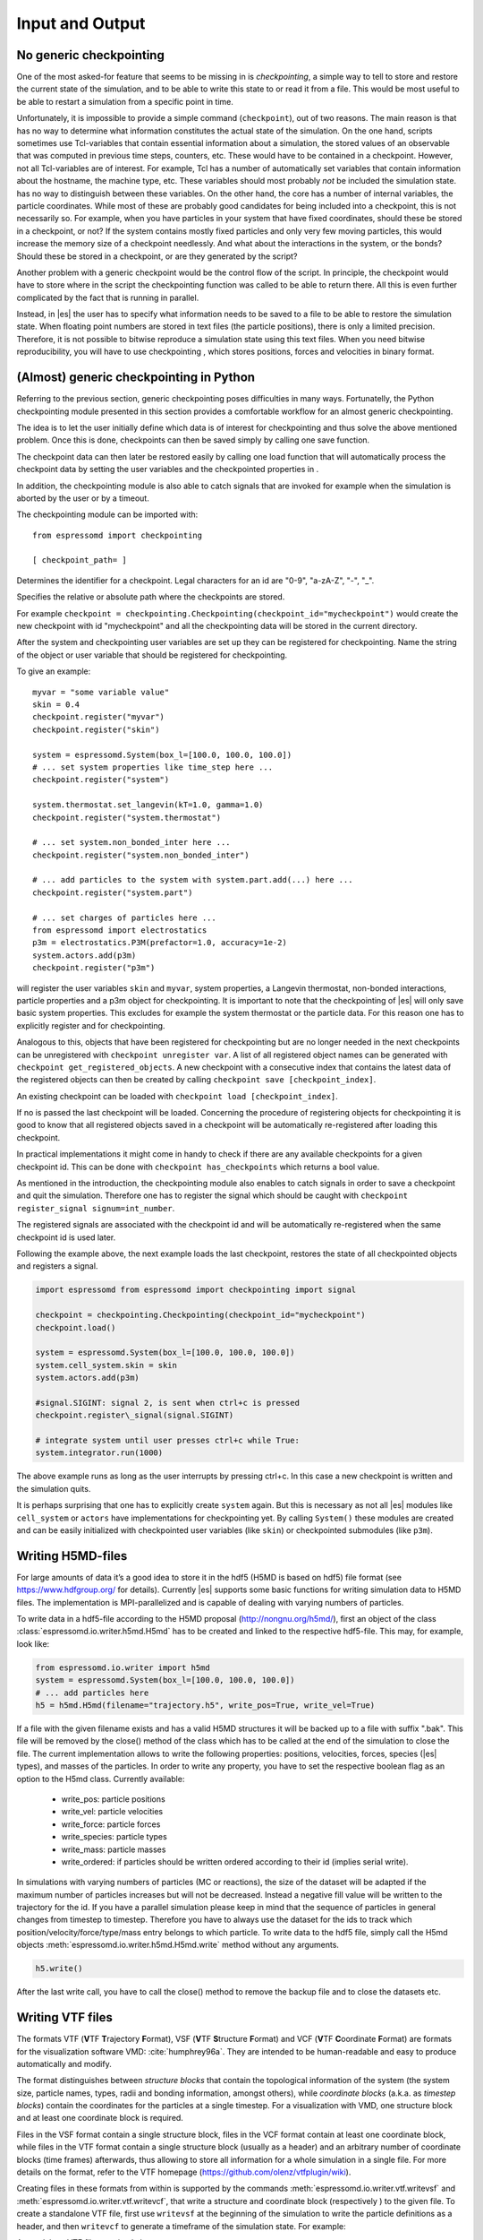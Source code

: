 .. _Input and Output:

Input and Output
================

.. _No generic checkpointing:

No generic checkpointing
------------------------

One of the most asked-for feature that seems to be missing in is
*checkpointing*, a simple way to tell to store and restore the current
state of the simulation, and to be able to write this state to or read
it from a file. This would be most useful to be able to restart a
simulation from a specific point in time.

Unfortunately, it is impossible to provide a simple command
(``checkpoint``), out of two reasons. The main reason is that has no way
to determine what information constitutes the actual state of the
simulation. On the one hand, scripts sometimes use Tcl-variables that
contain essential information about a simulation, the stored values of
an observable that was computed in previous time steps, counters, etc.
These would have to be contained in a checkpoint. However, not all
Tcl-variables are of interest. For example, Tcl has a number of
automatically set variables that contain information about the hostname,
the machine type, etc. These variables should most probably *not* be
included the simulation state. has no way to distinguish between these
variables. On the other hand, the core has a number of internal
variables, the particle coordinates. While most of these are probably
good candidates for being included into a checkpoint, this is not
necessarily so. For example, when you have particles in your system that
have fixed coordinates, should these be stored in a checkpoint, or not?
If the system contains mostly fixed particles and only very few moving
particles, this would increase the memory size of a checkpoint
needlessly. And what about the interactions in the system, or the bonds?
Should these be stored in a checkpoint, or are they generated by the
script?

Another problem with a generic checkpoint would be the control flow of
the script. In principle, the checkpoint would have to store where in
the script the checkpointing function was called to be able to return
there. All this is even further complicated by the fact that is running
in parallel.

Instead, in |es| the user has to specify what information needs to be saved to a
file to be able to restore the simulation state. When floating point numbers
are stored in text files (the particle positions), there is only a limited
precision. Therefore, it is not possible to bitwise reproduce a simulation
state using this text files. When you need bitwise reproducibility, you will have
to use checkpointing , which stores positions, forces and velocities in binary
format. 

.. _(Almost) generic checkpointing in Python:

(Almost) generic checkpointing in Python
----------------------------------------

Referring to the previous section, generic checkpointing poses
difficulties in many ways. Fortunatelly, the Python checkpointing module
presented in this section provides a comfortable workflow for an almost
generic checkpointing.

The idea is to let the user initially define which data is of interest
for checkpointing and thus solve the above mentioned problem. Once this
is done, checkpoints can then be saved simply by calling one save
function.

The checkpoint data can then later be restored easily by calling one
load function that will automatically process the checkpoint data by
setting the user variables and the checkpointed properties in .

In addition, the checkpointing module is also able to catch signals that
are invoked for example when the simulation is aborted by the user or by
a timeout.

The checkpointing module can be imported with::

    from espressomd import checkpointing

    [ checkpoint_path= ]

Determines the identifier for a checkpoint. Legal characters for an id
are "0-9", "a-zA-Z", "-", "_".

Specifies the relative or absolute path where the checkpoints are
stored.

For example ``checkpoint = checkpointing.Checkpointing(checkpoint_id="mycheckpoint")``
would create the new checkpoint with id "mycheckpoint" and all the
checkpointing data will be stored in the current directory.

After the system and checkpointing user variables are set up they can be
registered for checkpointing.
Name the string of the object or user variable that should be registered for
checkpointing.

To give an example::

    myvar = "some variable value"
    skin = 0.4
    checkpoint.register("myvar")
    checkpoint.register("skin")

    system = espressomd.System(box_l=[100.0, 100.0, 100.0])
    # ... set system properties like time_step here ... 
    checkpoint.register("system")

    system.thermostat.set_langevin(kT=1.0, gamma=1.0)
    checkpoint.register("system.thermostat")

    # ... set system.non_bonded_inter here ...
    checkpoint.register("system.non_bonded_inter")

    # ... add particles to the system with system.part.add(...) here ...
    checkpoint.register("system.part")

    # ... set charges of particles here ... 
    from espressomd import electrostatics
    p3m = electrostatics.P3M(prefactor=1.0, accuracy=1e-2)
    system.actors.add(p3m)
    checkpoint.register("p3m")

will register the user variables ``skin`` and ``myvar``, system properties, a
Langevin thermostat, non-bonded interactions, particle properties and a p3m
object for checkpointing. It is important to note that the checkpointing of
|es| will only save basic system properties. This excludes for example the
system thermostat or the particle data. For this reason one has to explicitly
register and for checkpointing.

Analogous to this, objects that have been registered for checkpointing but are
no longer needed in the next checkpoints can be unregistered with ``checkpoint
unregister var``.  A list of all registered object names can be generated with
``checkpoint get_registered_objects``.  A new checkpoint with a consecutive
index that contains the latest data of the registered objects can then be
created by calling ``checkpoint save [checkpoint_index]``.

An existing checkpoint can be loaded with ``checkpoint load
[checkpoint_index]``.

If no is passed the last checkpoint will be loaded. Concerning the procedure of
registering objects for checkpointing it is good to know that all registered
objects saved in a checkpoint will be automatically re-registered after loading
this checkpoint.

In practical implementations it might come in handy to check if there are any
available checkpoints for a given checkpoint id. This can be done with
``checkpoint has_checkpoints`` which returns a bool value.

As mentioned in the introduction, the checkpointing module also enables
to catch signals in order to save a checkpoint and quit the simulation.
Therefore one has to register the signal which should be caught with
``checkpoint register_signal signum=int_number``.

The registered signals are associated with the checkpoint id and will be automatically
re-registered when the same checkpoint id is used later.

Following the example above, the next example loads the last checkpoint,
restores the state of all checkpointed objects and registers a signal.

.. code::

    import espressomd from espressomd import checkpointing import signal

    checkpoint = checkpointing.Checkpointing(checkpoint_id="mycheckpoint")
    checkpoint.load()

    system = espressomd.System(box_l=[100.0, 100.0, 100.0])
    system.cell_system.skin = skin
    system.actors.add(p3m)

    #signal.SIGINT: signal 2, is sent when ctrl+c is pressed
    checkpoint.register\_signal(signal.SIGINT)

    # integrate system until user presses ctrl+c while True:
    system.integrator.run(1000)

The above example runs as long as the user interrupts by pressing
ctrl+c. In this case a new checkpoint is written and the simulation
quits.

It is perhaps surprising that one has to explicitly create ``system`` again.
But this is necessary as not all |es| modules like ``cell_system`` or
``actors`` have implementations for checkpointing yet. By calling ``System()`` these modules
are created and can be easily initialized with checkpointed user variables
(like ``skin``) or checkpointed submodules (like ``p3m``).

.. _Writing H5MD-Files:

Writing H5MD-files
------------------

For large amounts of data it’s a good idea to store it in the hdf5 (H5MD
is based on hdf5) file format (see https://www.hdfgroup.org/ for
details). Currently |es| supports some basic functions for writing simulation
data to H5MD files. The implementation is MPI-parallelized and is capable
of dealing with varying numbers of particles.

To write data in a hdf5-file according to the H5MD proposal (http://nongnu.org/h5md/), first an object of the class
:class:`espressomd.io.writer.h5md.H5md` has to be created and linked to the
respective hdf5-file. This may, for example, look like:

.. code:: python

    from espressomd.io.writer import h5md
    system = espressomd.System(box_l=[100.0, 100.0, 100.0])
    # ... add particles here
    h5 = h5md.H5md(filename="trajectory.h5", write_pos=True, write_vel=True)

If a file with the given filename exists and has a valid H5MD structures
it will be backed up to a file with suffix ".bak". This file will be
removed by the close() method of the class which has to be called at the
end of the simulation to close the file. The current implementation
allows to write the following properties: positions, velocities, forces,
species (|es| types), and masses of the particles. In order to write any property, you
have to set the respective boolean flag as an option to the H5md class.
Currently available:

    - write_pos: particle positions

    - write_vel: particle velocities

    - write_force: particle forces

    - write_species: particle types

    - write_mass: particle masses

    - write_ordered: if particles should be written ordered according to their
      id (implies serial write). 



In simulations with varying numbers of particles (MC or reactions), the
size of the dataset will be adapted if the maximum number of particles
increases but will not be decreased. Instead a negative fill value will
be written to the trajectory for the id. If you have a parallel
simulation please keep in mind that the sequence of particles in general
changes from timestep to timestep. Therefore you have to always use the
dataset for the ids to track which position/velocity/force/type/mass
entry belongs to which particle. To write data to the hdf5 file, simply
call the H5md objects :meth:`espressomd.io.writer.h5md.H5md.write` method without any arguments.

.. code:: python

    h5.write()

    
After the last write call, you have to call the close() method to remove
the backup file and to close the datasets etc.

.. _Writing VTF files:

Writing VTF files
-----------------

The formats VTF (**V**\ TF **T**\ rajectory **F**\ ormat), VSF
(**V**\ TF **S**\ tructure **F**\ ormat) and VCF (**V**\ TF
**C**\ oordinate **F**\ ormat) are formats for the visualization
software VMD: :cite:`humphrey96a`. They are intended to
be human-readable and easy to produce automatically and modify.

The format distinguishes between *structure blocks* that contain the
topological information of the system (the system size, particle names,
types, radii and bonding information, amongst others), while *coordinate
blocks* (a.k.a. as *timestep blocks*) contain the coordinates for the
particles at a single timestep. For a visualization with VMD, one
structure block and at least one coordinate block is required.

Files in the VSF format contain a single structure block, files in the
VCF format contain at least one coordinate block, while files in the VTF
format contain a single structure block (usually as a header) and an arbitrary number of
coordinate blocks (time frames) afterwards, thus allowing to store all information for
a whole simulation in a single file. For more details on the format,
refer to the VTF homepage (https://github.com/olenz/vtfplugin/wiki).

Creating files in these formats from within is supported by the commands :meth:`espressomd.io.writer.vtf.writevsf`
and :meth:`espressomd.io.writer.vtf.writevcf`, that write a structure and coordinate block (respectively ) to the
given file. To create a standalone VTF file, first use ``writevsf`` at the beginning of
the simulation to write the particle definitions as a header, and then ``writevcf`` 
to generate a timeframe of the simulation state. For example:

A standalone VTF file can simply be 

.. code:: python

    import espressomd
    from espressomd.io.writer import vtf
    system = espressomd.System(box_l=[100.0, 100.0, 100.0])
    fp = open('trajectory.vtf', mode='w+t')

    # ... add particles here
    
    # write structure block as header
    vtf.writevtf(system, fp)
    # write initial positions as coordinate block
    vtf.writevcf(system, fp)

    # integrate and write the frame
    for n in num_steps:
        system.integrator.run(100)
        vtf.writevcf(system, fp)
    fp.close()

The structure definitions in the VTF/VSF formats are incremental, a user
can easily add further structure lines to the VTF/VSF file after a
structure block has been written to specify further particle properties
for visualization.

Note that the ``ids`` of the particles in and VMD may differ. VMD requires
the particle ids to be enumerated continuously without any holes, while
this is not required in |es|. When using ``writevsf``
and ``writevcf``, the particle ids are
automatically translated into VMD particle ids. The function allows the
user to get the VMD particle id for a given |es| particle id.

One can specify the coordinates of which particles should be written using ``types``.
If ``types='all'`` is used, all coordinates will be written (in the ordered timestep format).
Otherwise, has to be a list specifying the pids of the particles.

Also note, that these formats can not be used to write trajectories
where the number of particles or their types varies between the
timesteps. This is a restriction of VMD itself, not of the format.

.. _writevsf\: Writing the topology:

``writevsf``: Writing the topology
~~~~~~~~~~~~~~~~~~~~~~~~~~~~~~~~~~
:meth:`espressomd.io.writer.vtf.writevsf`

Writes a structure block describing the system’s structure to the given channel.
for example

.. code:: python

    import espressomd
    from espressomd.io.writer import vtf
    system = espressomd.System(box_l=[100.0, 100.0, 100.0])
    # ... add particles here
    fp = open('trajectory.vsf', mode='w+t')
    vtf.writevsf(system, fp, types='all')

The output of this command can be
used for a standalone VSF file, or at the beginning of a VTF file that
contains a trajectory of a whole simulation.

.. _writevcf\: Writing the coordinates:

``writevcf``: Writing the coordinates
~~~~~~~~~~~~~~~~~~~~~~~~~~~~~~~~~~~~~
:meth:`espressomd.io.writer.vtf.writevcf`

Writes a coordinate (or timestep) block that contains all coordinates of
the system’s particles.

.. code:: python

    import espressomd
    from espressomd.io.writer import vtf
    system = espressomd.System(box_l=[100.0, 100.0, 100.0])
    # ... add particles here
    fp = open('trajectory.vcf', mode='w+t')    
    vtf.writevcf(system, fp, types='all')  

.. _vtf_pid_map\: Going back and forth between |es| and VTF indexing:

:meth:`espressomd.io.writer.vtf.vtf_pid_map`
~~~~~~~~~~~~~~~~~~~~~~~~~~~~~~~~~~~~~~~~~~~~
Generates a dictionary which maps |es| particle ``id`` to VTF indices.
This is motivated by the fact that the list of |es| particle ``id`` is allowed to contain *holes* but VMD 
requires increasing and continuous indexing. The |es| ``id`` can be used as *key* to obtain the VTF index as the *value*, for example:

.. code:: python

    import espressomd
    from espressomd.io.writer import vtf
    system = espressomd.System(box_l=[100.0, 100.0, 100.0])
    system.part.add(id=5, pos=[0,0,0])
    system.part.add(id=3, pos=[0,0,0])
    vtf_index = vtf.vtf_pid_map(system)
    vtf_index[3]
    >>> 0

Note that the |es| particles are ordered in increasing order, thus ``id=3`` corresponds to the zeroth VTF index.

.. _Writing various formats using MDAnalysis:

Writing various formats using MDAnalysis
----------------------------------------

If the MDAnalysis package (http://mdanalysis.org) is installed, it
is possible to use it to convert frames to any of the supported
configuration/trajectory formats, including PDB, GROMACS, GROMOS,
CHARMM/NAMD, AMBER, LAMMPS, ...)

To use MDAnalysis to write in any of these formats, one has first to prepare a stream from
the |es| particle data using the class :class:`espressomd.MDA_ESP`, and then read from it
using MDAnalysis. A simple example is the following:

.. code:: python

    import espressomd
    import MDAnalysis as mda
    from espressomd import MDA_ESP
    system = espressomd.System(box_l=[100.0, 100.0, 100.0])
    # ... add particles here
    eos = MDA_ESP.Stream(system) # create the stream
    u =  mda.Universe( eos.topology, eos.trajectory ) # create the MDA universe

    # example: write a single frame to PDB
    u.atoms.write("system.pdb")

    # example: save the trajectory to GROMACS format
    from MDAnalysis.coordinates.TRR import TRRWriter
    W = TRRWriter("traj.trr",n_atoms=len(system.part)) # open the trajectory file
    for i in range(100):
        system.integrator.run(1)
        u.load_new(eos.trajectory) # load the frame to the MDA universe
        W.write_next_timestep(u.trajectory.ts) # append it to the trajectory

For other examples see samples/python/MDAnalysisIntegration.py

.. _Parsing PDB Files:

Parsing PDB Files
-----------------

The feature allows the user to parse simple PDB files, a file format introduced by the protein database to encode molecular structures. Together with a topology file (here ) the structure gets interpolated to the grid. For the input you will need to prepare a PDB file with a force field to generate the topology file. Normally the PDB file extension is , the topology file extension is . Obviously the PDB file is placed instead of and the topology file instead of .

